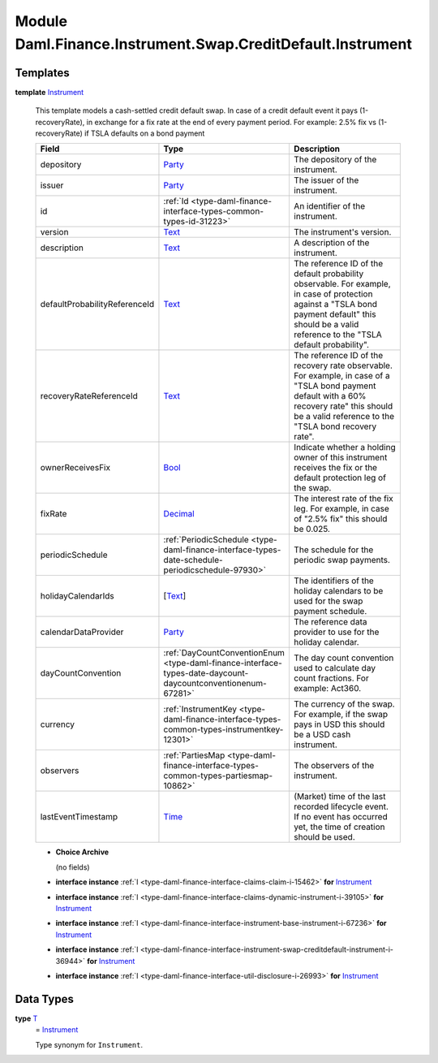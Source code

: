 .. Copyright (c) 2022 Digital Asset (Switzerland) GmbH and/or its affiliates. All rights reserved.
.. SPDX-License-Identifier: Apache-2.0

.. _module-daml-finance-instrument-swap-creditdefault-instrument-88725:

Module Daml.Finance.Instrument.Swap.CreditDefault.Instrument
============================================================

Templates
---------

.. _type-daml-finance-instrument-swap-creditdefault-instrument-instrument-31954:

**template** `Instrument <type-daml-finance-instrument-swap-creditdefault-instrument-instrument-31954_>`_

  This template models a cash\-settled credit default swap\.
  In case of a credit default event it pays (1\-recoveryRate), in exchange for a fix rate at the end
  of every payment period\. For example\: 2\.5% fix vs (1\-recoveryRate) if TSLA defaults on a bond
  payment

  .. list-table::
     :widths: 15 10 30
     :header-rows: 1

     * - Field
       - Type
       - Description
     * - depository
       - `Party <https://docs.daml.com/daml/stdlib/Prelude.html#type-da-internal-lf-party-57932>`_
       - The depository of the instrument\.
     * - issuer
       - `Party <https://docs.daml.com/daml/stdlib/Prelude.html#type-da-internal-lf-party-57932>`_
       - The issuer of the instrument\.
     * - id
       - :ref:`Id <type-daml-finance-interface-types-common-types-id-31223>`
       - An identifier of the instrument\.
     * - version
       - `Text <https://docs.daml.com/daml/stdlib/Prelude.html#type-ghc-types-text-51952>`_
       - The instrument's version\.
     * - description
       - `Text <https://docs.daml.com/daml/stdlib/Prelude.html#type-ghc-types-text-51952>`_
       - A description of the instrument\.
     * - defaultProbabilityReferenceId
       - `Text <https://docs.daml.com/daml/stdlib/Prelude.html#type-ghc-types-text-51952>`_
       - The reference ID of the default probability observable\. For example, in case of protection against a \"TSLA bond payment default\" this should be a valid reference to the \"TSLA default probability\"\.
     * - recoveryRateReferenceId
       - `Text <https://docs.daml.com/daml/stdlib/Prelude.html#type-ghc-types-text-51952>`_
       - The reference ID of the recovery rate observable\. For example, in case of a \"TSLA bond payment default with a 60% recovery rate\" this should be a valid reference to the \"TSLA bond recovery rate\"\.
     * - ownerReceivesFix
       - `Bool <https://docs.daml.com/daml/stdlib/Prelude.html#type-ghc-types-bool-66265>`_
       - Indicate whether a holding owner of this instrument receives the fix or the default protection leg of the swap\.
     * - fixRate
       - `Decimal <https://docs.daml.com/daml/stdlib/Prelude.html#type-ghc-types-decimal-18135>`_
       - The interest rate of the fix leg\. For example, in case of \"2\.5% fix\" this should be 0\.025\.
     * - periodicSchedule
       - :ref:`PeriodicSchedule <type-daml-finance-interface-types-date-schedule-periodicschedule-97930>`
       - The schedule for the periodic swap payments\.
     * - holidayCalendarIds
       - \[`Text <https://docs.daml.com/daml/stdlib/Prelude.html#type-ghc-types-text-51952>`_\]
       - The identifiers of the holiday calendars to be used for the swap payment schedule\.
     * - calendarDataProvider
       - `Party <https://docs.daml.com/daml/stdlib/Prelude.html#type-da-internal-lf-party-57932>`_
       - The reference data provider to use for the holiday calendar\.
     * - dayCountConvention
       - :ref:`DayCountConventionEnum <type-daml-finance-interface-types-date-daycount-daycountconventionenum-67281>`
       - The day count convention used to calculate day count fractions\. For example\: Act360\.
     * - currency
       - :ref:`InstrumentKey <type-daml-finance-interface-types-common-types-instrumentkey-12301>`
       - The currency of the swap\. For example, if the swap pays in USD this should be a USD cash instrument\.
     * - observers
       - :ref:`PartiesMap <type-daml-finance-interface-types-common-types-partiesmap-10862>`
       - The observers of the instrument\.
     * - lastEventTimestamp
       - `Time <https://docs.daml.com/daml/stdlib/Prelude.html#type-da-internal-lf-time-63886>`_
       - (Market) time of the last recorded lifecycle event\. If no event has occurred yet, the time of creation should be used\.

  + **Choice Archive**

    (no fields)

  + **interface instance** :ref:`I <type-daml-finance-interface-claims-claim-i-15462>` **for** `Instrument <type-daml-finance-instrument-swap-creditdefault-instrument-instrument-31954_>`_

  + **interface instance** :ref:`I <type-daml-finance-interface-claims-dynamic-instrument-i-39105>` **for** `Instrument <type-daml-finance-instrument-swap-creditdefault-instrument-instrument-31954_>`_

  + **interface instance** :ref:`I <type-daml-finance-interface-instrument-base-instrument-i-67236>` **for** `Instrument <type-daml-finance-instrument-swap-creditdefault-instrument-instrument-31954_>`_

  + **interface instance** :ref:`I <type-daml-finance-interface-instrument-swap-creditdefault-instrument-i-36944>` **for** `Instrument <type-daml-finance-instrument-swap-creditdefault-instrument-instrument-31954_>`_

  + **interface instance** :ref:`I <type-daml-finance-interface-util-disclosure-i-26993>` **for** `Instrument <type-daml-finance-instrument-swap-creditdefault-instrument-instrument-31954_>`_

Data Types
----------

.. _type-daml-finance-instrument-swap-creditdefault-instrument-t-68946:

**type** `T <type-daml-finance-instrument-swap-creditdefault-instrument-t-68946_>`_
  \= `Instrument <type-daml-finance-instrument-swap-creditdefault-instrument-instrument-31954_>`_

  Type synonym for ``Instrument``\.
